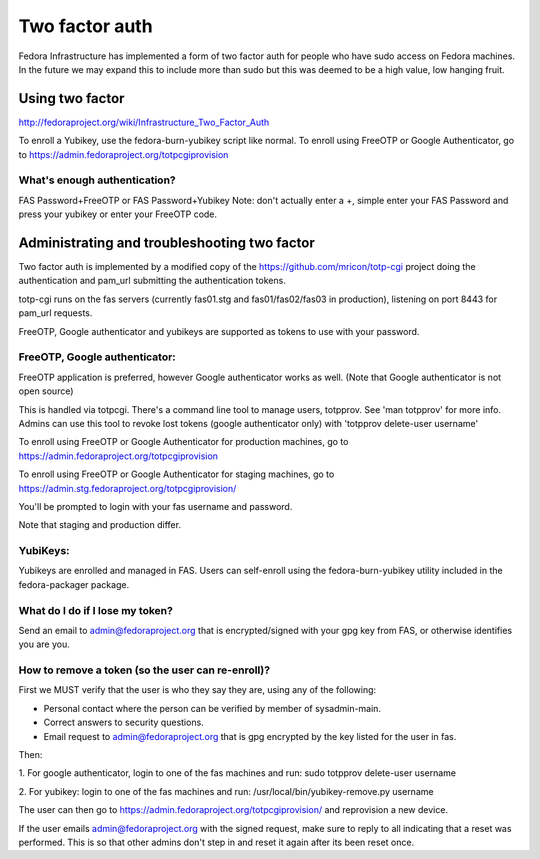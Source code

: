 .. title: Two Factor Auth
.. slug: fas-two-factor
.. date: 2013-09-19 updated: 2016-03-11
.. taxonomy: Contributors/Infrastructure

===============
Two factor auth
===============

Fedora Infrastructure has implemented a form of two factor auth for people who
have sudo access on Fedora machines.  In the future we may expand this to
include more than sudo but this was deemed to be a high value, low hanging 
fruit.

----------------
Using two factor
----------------

http://fedoraproject.org/wiki/Infrastructure_Two_Factor_Auth

To enroll a Yubikey, use the fedora-burn-yubikey script like normal.
To enroll using FreeOTP or Google Authenticator, go to
https://admin.fedoraproject.org/totpcgiprovision

What's enough authentication?
=============================
FAS Password+FreeOTP or FAS Password+Yubikey
Note: don't actually enter a +, simple enter your FAS Password and press your 
yubikey or enter your FreeOTP code. 

---------------------------------------------
Administrating and troubleshooting two factor
---------------------------------------------

Two factor auth is implemented by a modified copy of the
https://github.com/mricon/totp-cgi project doing the authentication and
pam_url submitting the authentication tokens.

totp-cgi runs on the fas servers (currently fas01.stg and fas01/fas02/fas03 in
production), listening on port 8443 for pam_url requests.

FreeOTP, Google authenticator and yubikeys are supported as tokens to use with
your password.

FreeOTP, Google authenticator:
==============================

FreeOTP application is preferred, however Google authenticator works as well.
(Note that Google authenticator is not open source)

This is handled via totpcgi. There's a command line tool to manage users, 
totpprov. See 'man totpprov' for more info. Admins can use this tool to revoke 
lost tokens (google authenticator only) with 'totpprov delete-user username' 

To enroll using FreeOTP or Google Authenticator for production machines, go to
https://admin.fedoraproject.org/totpcgiprovision

To enroll using FreeOTP or Google Authenticator for staging machines, go to
https://admin.stg.fedoraproject.org/totpcgiprovision/

You'll be prompted to login with your fas username and password.

Note that staging and production differ.

YubiKeys:
=========

Yubikeys are enrolled and managed in FAS. Users can self-enroll using the
fedora-burn-yubikey utility included in the fedora-packager package.

What do I do if I lose my token?
================================
Send an email to admin@fedoraproject.org that is encrypted/signed with your 
gpg key from FAS, or otherwise identifies you are you.

How to remove a token (so the user can re-enroll)?
==================================================
First we MUST verify that the user is who they say they are, using any of the
following: 

- Personal contact where the person can be verified by member of
  sysadmin-main. 

- Correct answers to security questions. 

- Email request to admin@fedoraproject.org that is gpg encrypted by the key
  listed for the user in fas. 

Then: 

1. For google authenticator, login to one of the fas machines and run: 
sudo totpprov delete-user username

2. For yubikey: login to one of the fas machines and run: 
/usr/local/bin/yubikey-remove.py username

The user can then go to https://admin.fedoraproject.org/totpcgiprovision/
and reprovision a new device. 

If the user emails admin@fedoraproject.org with the signed request, make sure
to reply to all indicating that a reset was performed.  This is so that other
admins don't step in and reset it again after its been reset once.
